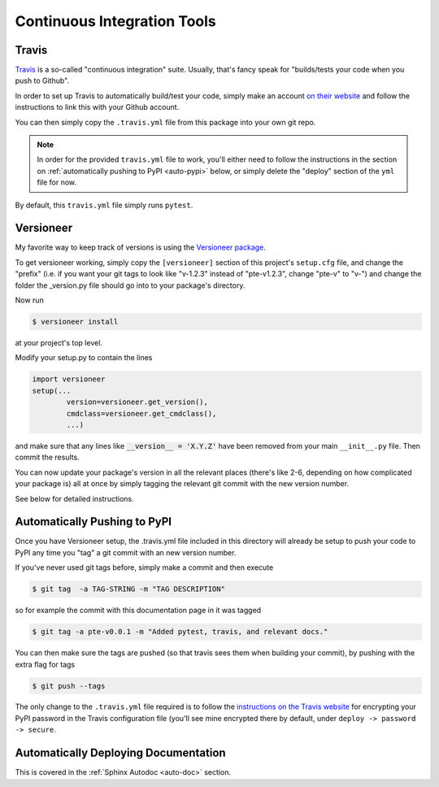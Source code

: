 .. _ci:

Continuous Integration Tools
============================

Travis
------

`Travis <https://travis-ci.org/>`_ is a so-called "continuous integration" suite. Usually, that's
fancy speak for "builds/tests your code when you push to Github".


In order to set up Travis to automatically build/test your code, simply make an
account `on their website <https://travis-ci.org/>`_ and follow the instructions
to link this with your Github account.

You can then simply copy the ``.travis.yml`` file from this package into your
own git repo.

.. note::

    In order for the provided ``travis.yml`` file to work, you'll either need to
    follow the instructions in the section on :ref:`automatically pushing to
    PyPI <auto-pypi>` below, or simply delete the "deploy" section of the
    ``yml`` file for now.

By default, this ``travis.yml`` file simply runs ``pytest``.

.. _versioneer:

Versioneer
----------

My favorite way to keep track of versions is using the `Versioneer
package <https://github.com/warner/python-versioneer>`_.

To get versioneer working, simply copy the ``[versioneer]`` section of this
project's ``setup.cfg`` file, and change the "prefix" (i.e. if you want your git
tags to look like "v-1.2.3" instead of "pte-v1.2.3", change "pte-v" to "v-") and
change the folder the _version.py file should go into to your package's
directory.

Now run

.. code-block:: bash

    $ versioneer install

at your project's top level.

Modify your setup.py to contain the lines

.. code-block:: python

    import versioneer
    setup(...
            version=versioneer.get_version(),
            cmdclass=versioneer.get_cmdclass(),
            ...)

and make sure that any lines like :code:`__version__ = 'X.Y.Z'` have been
removed from your main ``__init__.py`` file. Then commit the results.

You can now update your package's version in all the relevant places (there's
like 2-6, depending on how complicated your package is) all at once by simply
tagging the relevant git commit with the new version number.

See below for detailed instructions.

.. _auto-pypi:

Automatically Pushing to PyPI
-----------------------------

Once you have Versioneer setup, the .travis.yml file included in this directory
will already be setup to push your code to PyPI any time you "tag" a git commit
with an new version number.

If you've never used git tags before, simply make a commit and then execute

.. code-block:: bash

    $ git tag  -a TAG-STRING -m "TAG DESCRIPTION"

so for example the commit with this documentation page in it was tagged

.. code-block:: bash

    $ git tag -a pte-v0.0.1 -m "Added pytest, travis, and relevant docs."

You can then make sure the tags are pushed (so that travis sees them when
building your commit), by pushing with the extra flag for tags

.. code-block:: bash

    $ git push --tags

The only change to the ``.travis.yml`` file required is to follow the
`instructions on the Travis website
<https://docs.travis-ci.com/user/deployment/pypi/>`_ for encrypting your PyPI
password in the Travis configuration file (you'll see mine encrypted there by
default, under ``deploy -> password -> secure``.

Automatically Deploying Documentation
-------------------------------------

This is covered in the :ref:`Sphinx Autodoc <auto-doc>` section.
